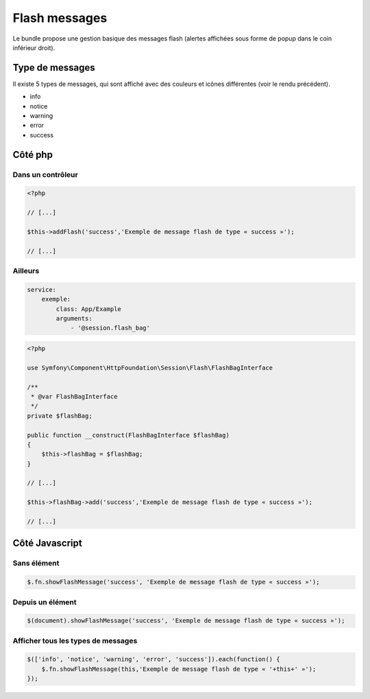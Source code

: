 ==============
Flash messages
==============

Le bundle propose une gestion basique des messages flash (alertes affichées sous forme de popup dans le coin inférieur droit).

.. image:: img/flashes-01.png

----------------
Type de messages
----------------

Il existe 5 types de messages, qui sont affiché avec des couleurs et icônes différentes (voir le rendu précédent).

- info
- notice
- warning
- error
- success

--------
Côté php
--------

Dans un contrôleur
==================

.. code-block:: php

    <?php

    // [...]

    $this->addFlash('success','Exemple de message flash de type « success »');

    // [...]

Ailleurs
========

.. code-block:: yaml

    service:
        exemple:
            class: App/Example
            arguments:
                - '@session.flash_bag'

.. code-block:: php

    <?php

    use Symfony\Component\HttpFoundation\Session\Flash\FlashBagInterface

    /**
     * @var FlashBagInterface
     */
    private $flashBag;

    public function __construct(FlashBagInterface $flashBag)
    {
        $this->flashBag = $flashBag;
    }

    // [...]

    $this->flashBag->add('success','Exemple de message flash de type « success »');

    // [...]

---------------
Côté Javascript
---------------

Sans élément
============

.. code-block:: javascript

    $.fn.showFlashMessage('success', 'Exemple de message flash de type « success »');

Depuis un élément
=================

.. code-block:: javascript

    $(document).showFlashMessage('success', 'Exemple de message flash de type « success »');

Afficher tous les types de messages
===================================

.. code-block:: javascript

    $(['info', 'notice', 'warning', 'error', 'success']).each(function() {
        $.fn.showFlashMessage(this,'Exemple de message flash de type « '+this+' »');
    });
